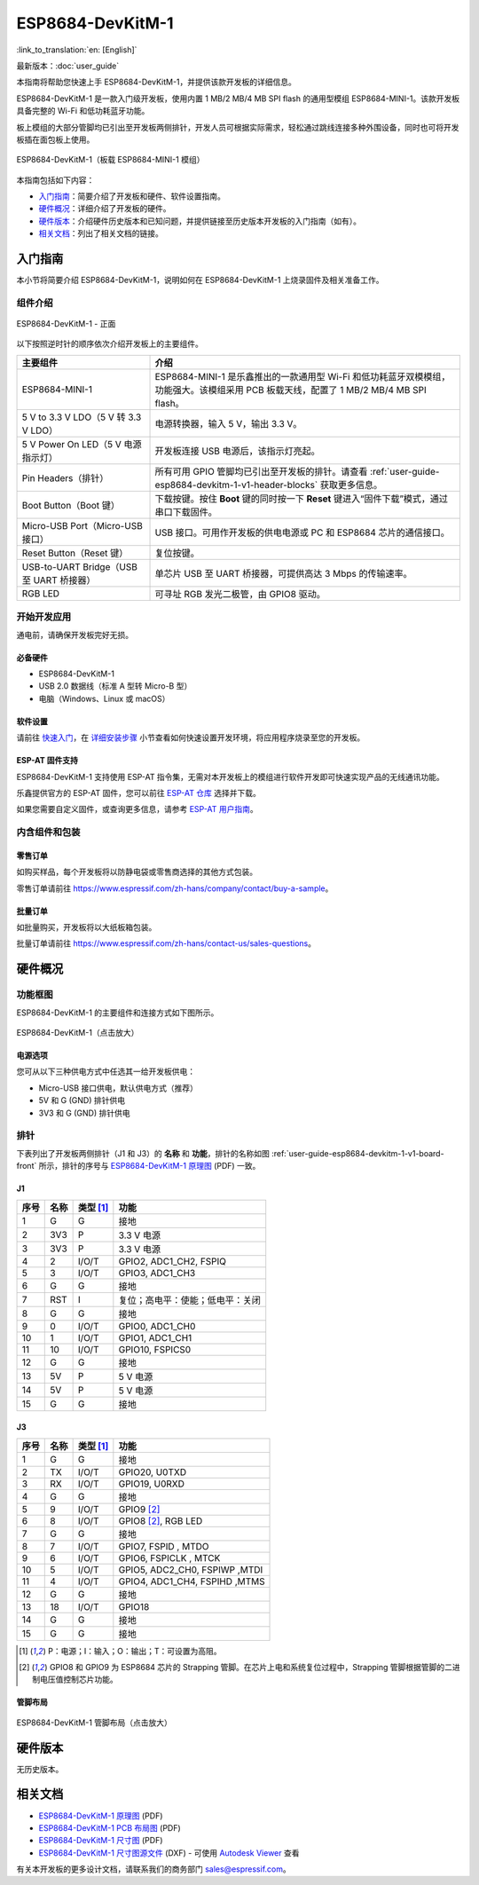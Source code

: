 ===================
ESP8684-DevKitM-1
===================

:link_to_translation:`en: [English]`

最新版本：:doc:`user_guide`

本指南将帮助您快速上手 ESP8684-DevKitM-1，并提供该款开发板的详细信息。

ESP8684-DevKitM-1 是一款入门级开发板，使用内置 1 MB/2 MB/4 MB SPI flash 的通用型模组 ESP8684-MINI-1。该款开发板具备完整的 Wi-Fi 和低功耗蓝牙功能。

板上模组的大部分管脚均已引出至开发板两侧排针，开发人员可根据实际需求，轻松通过跳线连接多种外围设备，同时也可将开发板插在面包板上使用。

.. figure:: ../../_static/esp8684-devkitm-1/esp8684-devkitm-1-v0.1-isometric.png
    :align: center
    :alt: ESP8684-DevKitM-1（板载 ESP8684-MINI-1 模组）
    :figclass: align-center

    ESP8684-DevKitM-1（板载 ESP8684-MINI-1 模组）


本指南包括如下内容：

- `入门指南`_：简要介绍了开发板和硬件、软件设置指南。
- `硬件概况`_：详细介绍了开发板的硬件。
- `硬件版本`_：介绍硬件历史版本和已知问题，并提供链接至历史版本开发板的入门指南（如有）。
- `相关文档`_：列出了相关文档的链接。


入门指南
========

本小节将简要介绍 ESP8684-DevKitM-1，说明如何在 ESP8684-DevKitM-1 上烧录固件及相关准备工作。


组件介绍
--------

.. _user-guide-esp8684-devkitm-1-v1-board-front:

.. figure:: ../../_static/esp8684-devkitm-1/ESP8684-DevKitM-1-v1-annotated-photo.png
    :align: center
    :alt: ESP8684-DevKitM-1 - 正面
    :figclass: align-center

    ESP8684-DevKitM-1 - 正面


以下按照逆时针的顺序依次介绍开发板上的主要组件。


.. list-table::
   :widths: 30 70
   :header-rows: 1

   * - 主要组件
     - 介绍
   * - ESP8684-MINI-1
     - ESP8684-MINI-1 是乐鑫推出的一款通用型 Wi-Fi 和低功耗蓝牙双模模组，功能强大。该模组采用 PCB 板载天线，配置了 1 MB/2 MB/4 MB SPI flash。
   * - 5 V to 3.3 V LDO（5 V 转 3.3 V LDO）
     - 电源转换器，输入 5 V，输出 3.3 V。
   * - 5 V Power On LED（5 V 电源指示灯）
     - 开发板连接 USB 电源后，该指示灯亮起。
   * - Pin Headers（排针）
     - 所有可用 GPIO 管脚均已引出至开发板的排针。请查看 :ref:`user-guide-esp8684-devkitm-1-v1-header-blocks` 获取更多信息。
   * - Boot Button（Boot 键）
     - 下载按键。按住 **Boot** 键的同时按一下 **Reset** 键进入“固件下载”模式，通过串口下载固件。
   * - Micro-USB Port（Micro-USB 接口）
     - USB 接口。可用作开发板的供电电源或 PC 和 ESP8684 芯片的通信接口。
   * - Reset Button（Reset 键）
     - 复位按键。
   * - USB-to-UART Bridge（USB 至 UART 桥接器）
     - 单芯片 USB 至 UART 桥接器，可提供高达 3 Mbps 的传输速率。
   * - RGB LED
     - 可寻址 RGB 发光二极管，由 GPIO8 驱动。



开始开发应用
-------------

通电前，请确保开发板完好无损。


必备硬件
^^^^^^^^

- ESP8684-DevKitM-1
- USB 2.0 数据线（标准 A 型转 Micro-B 型）
- 电脑（Windows、Linux 或 macOS）

.. 注解::

  请确保使用适当的 USB 数据线。部分数据线仅可用于充电，无法用于数据传输和编程。


软件设置
^^^^^^^^

请前往 `快速入门 <https://docs.espressif.com/projects/esp-idf/zh_CN/latest/esp32/get-started/index.html>`__，在 `详细安装步骤 <https://docs.espressif.com/projects/esp-idf/zh_CN/latest/esp32/get-started/index.html#get-started-step-by-step>`__ 小节查看如何快速设置开发环境，将应用程序烧录至您的开发板。


ESP-AT 固件支持
^^^^^^^^^^^^^^^^^^^^^^

ESP8684-DevKitM-1 支持使用 ESP-AT 指令集，无需对本开发板上的模组进行软件开发即可快速实现产品的无线通讯功能。

乐鑫提供官方的 ESP-AT 固件，您可以前往 `ESP-AT 仓库 <https://github.com/espressif/esp-at/tags>`_ 选择并下载。

如果您需要自定义固件，或查询更多信息，请参考 `ESP-AT 用户指南 <https://docs.espressif.com/projects/esp-at/zh_CN/latest/index.html>`_。


内含组件和包装
---------------

零售订单
^^^^^^^^

如购买样品，每个开发板将以防静电袋或零售商选择的其他方式包装。

零售订单请前往 https://www.espressif.com/zh-hans/company/contact/buy-a-sample。


批量订单
^^^^^^^^

如批量购买，开发板将以大纸板箱包装。

批量订单请前往 https://www.espressif.com/zh-hans/contact-us/sales-questions。



硬件概况
========


功能框图
--------

ESP8684-DevKitM-1 的主要组件和连接方式如下图所示。

.. figure:: ../../_static/esp8684-devkitm-1/esp8684-devkitm-1-v0.1-block-diagram.png
    :align: center
    :scale: 70%
    :alt: ESP8684-DevKitM-1（点击放大）
    :figclass: align-center

    ESP8684-DevKitM-1（点击放大）


电源选项
^^^^^^^^

您可从以下三种供电方式中任选其一给开发板供电：

- Micro-USB 接口供电，默认供电方式（推荐）
- 5V 和 G (GND) 排针供电
- 3V3 和 G (GND) 排针供电


.. _user-guide-esp8684-devkitm-1-v1-header-blocks:

排针
----


下表列出了开发板两侧排针（J1 和 J3）的 **名称** 和 **功能**，排针的名称如图 :ref:`user-guide-esp8684-devkitm-1-v1-board-front` 所示，排针的序号与 `ESP8684-DevKitM-1 原理图`_ (PDF) 一致。

J1
^^^

====  ====  ==========  =======================================
序号  名称   类型 [1]_    功能
====  ====  ==========  =======================================
1     G     G            接地
2     3V3   P            3.3 V 电源
3     3V3   P            3.3 V 电源
4     2     I/O/T        GPIO2, ADC1_CH2, FSPIQ
5     3     I/O/T        GPIO3, ADC1_CH3
6     G     G            接地
7     RST   I            复位；高电平：使能；低电平：关闭
8     G     G            接地
9     0     I/O/T        GPIO0, ADC1_CH0
10    1     I/O/T        GPIO1, ADC1_CH1
11    10    I/O/T        GPIO10, FSPICS0
12    G     G            接地
13    5V    P            5 V 电源
14    5V    P            5 V 电源
15    G     G            接地
====  ====  ==========  =======================================


J3
^^^
====  ====  ==========  ================================
序号  名称   类型 [1]_     功能
====  ====  ==========  ================================
1     G     G            接地
2     TX    I/O/T        GPIO20, U0TXD
3     RX    I/O/T        GPIO19, U0RXD
4     G     G            接地
5     9     I/O/T        GPIO9 [2]_
6     8     I/O/T        GPIO8 [2]_, RGB LED
7     G     G            接地
8     7     I/O/T        GPIO7, FSPID , MTDO
9     6     I/O/T        GPIO6, FSPICLK , MTCK
10    5     I/O/T        GPIO5, ADC2_CH0, FSPIWP ,MTDI
11    4     I/O/T        GPIO4, ADC1_CH4, FSPIHD ,MTMS
12    G     G            接地
13    18    I/O/T        GPIO18
14    G     G            接地
15    G     G            接地
====  ====  ==========  ================================

.. [1] P：电源；I：输入；O：输出；T：可设置为高阻。
.. [2] GPIO8 和 GPIO9 为 ESP8684 芯片的 Strapping 管脚。在芯片上电和系统复位过程中，Strapping 管脚根据管脚的二进制电压值控制芯片功能。


.. Strapping 管脚的具体描述和应用，请参考 `ESP8684 技术规格书`_ 的 Strapping 管脚章节。
.. 有关管脚功能名称的解释，请参考 `ESP8684 芯片规格书 <insert your link here>`_ (PDF)。


管脚布局
^^^^^^^^


.. figure:: ../../_static/esp8684-devkitm-1/esp8684-devkitm-1-pinout.png
    :align: center
    :scale: 37%
    :alt: ESP8684-DevKitM-1（点击放大）
    :figclass: align-center

    ESP8684-DevKitM-1 管脚布局（点击放大）


硬件版本
============

无历史版本。


相关文档
========

.. only:: latex

   请前往 `esp-dev-kits 文档 HTML 网页版本 <https://docs.espressif.com/projects/esp-dev-kits/zh_CN/latest/{IDF_TARGET_PATH_NAME}/index.html>`_ 下载以下文档。

- `ESP8684-DevKitM-1 原理图`_ (PDF)
- `ESP8684-DevKitM-1 PCB 布局图`_ (PDF)
- `ESP8684-DevKitM-1 尺寸图`_ (PDF)
- `ESP8684-DevKitM-1 尺寸图源文件`_ (DXF) - 可使用 `Autodesk Viewer <https://viewer.autodesk.com/>`_ 查看

有关本开发板的更多设计文档，请联系我们的商务部门 `sales@espressif.com <sales@espressif.com>`_。

.. _ESP8684-DevKitM-1 原理图: https://dl.espressif.com/dl/schematics/esp8684-devkitm-1-schematics_V1.pdf
.. _ESP8684-DevKitM-1 PCB 布局图: https://dl.espressif.com/dl/schematics/esp8684-devkitm-1-pcb-layout_V1.pdf
.. _ESP8684-DevKitM-1 尺寸图: https://dl.espressif.com/dl/schematics/esp8684-devkitm-1-dimensions_V1.pdf
.. _ESP8684-DevKitM-1 尺寸图源文件: https://dl.espressif.com/dl/schematics/esp8684-devkitm-1-dimensions_source_V1.dxf
